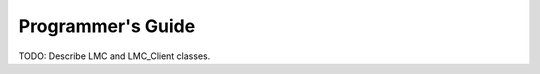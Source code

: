 ====================
 Programmer's Guide
====================

TODO: Describe LMC and LMC_Client classes.
